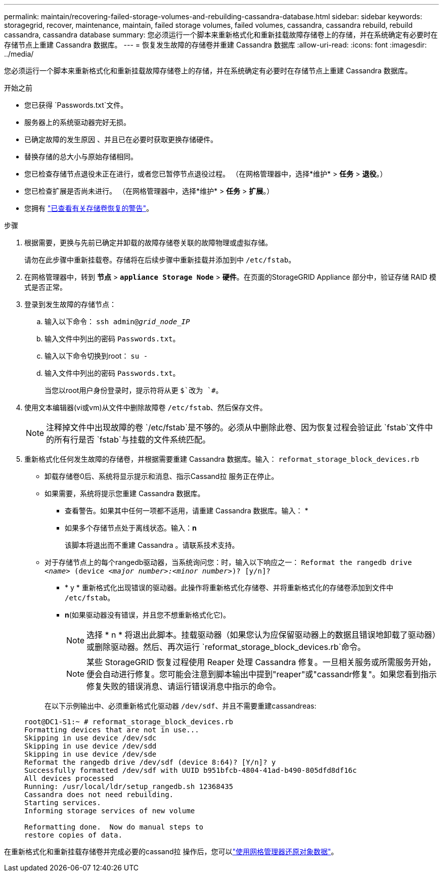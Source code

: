 ---
permalink: maintain/recovering-failed-storage-volumes-and-rebuilding-cassandra-database.html 
sidebar: sidebar 
keywords: storagegrid, recover, maintenance, maintain, failed storage volumes, failed volumes, cassandra, cassandra rebuild, rebuild cassandra, cassandra database 
summary: 您必须运行一个脚本来重新格式化和重新挂载故障存储卷上的存储，并在系统确定有必要时在存储节点上重建 Cassandra 数据库。 
---
= 恢复发生故障的存储卷并重建 Cassandra 数据库
:allow-uri-read: 
:icons: font
:imagesdir: ../media/


[role="lead"]
您必须运行一个脚本来重新格式化和重新挂载故障存储卷上的存储，并在系统确定有必要时在存储节点上重建 Cassandra 数据库。

.开始之前
* 您已获得 `Passwords.txt`文件。
* 服务器上的系统驱动器完好无损。
* 已确定故障的发生原因 、并且已在必要时获取更换存储硬件。
* 替换存储的总大小与原始存储相同。
* 您已检查存储节点退役未正在进行，或者您已暂停节点退役过程。  （在网格管理器中，选择*维护* > *任务* > *退役*。）
* 您已检查扩展是否尚未进行。  （在网格管理器中，选择*维护* > *任务* > *扩展*。）
* 您拥有 link:reviewing-warnings-about-storage-volume-recovery.html["已查看有关存储卷恢复的警告"]。


.步骤
. 根据需要，更换与先前已确定并卸载的故障存储卷关联的故障物理或虚拟存储。
+
请勿在此步骤中重新挂载卷。存储将在后续步骤中重新挂载并添加到中 `/etc/fstab`。

. 在网格管理器中，转到 *节点* > `*appliance Storage Node*` > *硬件*。在页面的StorageGRID Appliance 部分中，验证存储 RAID 模式是否正常。
. 登录到发生故障的存储节点：
+
.. 输入以下命令： `ssh admin@_grid_node_IP_`
.. 输入文件中列出的密码 `Passwords.txt`。
.. 输入以下命令切换到root： `su -`
.. 输入文件中列出的密码 `Passwords.txt`。
+
当您以root用户身份登录时，提示符将从更 `$`改为 `#`。



. 使用文本编辑器(vi或vm)从文件中删除故障卷 `/etc/fstab`、然后保存文件。
+

NOTE: 注释掉文件中出现故障的卷 `/etc/fstab`是不够的。必须从中删除此卷、因为恢复过程会验证此 `fstab`文件中的所有行是否 `fstab`与挂载的文件系统匹配。

. 重新格式化任何发生故障的存储卷，并根据需要重建 Cassandra 数据库。输入： `reformat_storage_block_devices.rb`
+
** 卸载存储卷0后、系统将显示提示和消息、指示Cassand拉 服务正在停止。
** 如果需要，系统将提示您重建 Cassandra 数据库。
+
*** 查看警告。如果其中任何一项都不适用，请重建 Cassandra 数据库。输入： *
*** 如果多个存储节点处于离线状态。输入：*n*
+
该脚本将退出而不重建 Cassandra 。请联系技术支持。



** 对于存储节点上的每个rangedb驱动器，当系统询问您：时，输入以下响应之一： `Reformat the rangedb drive _<name>_ (device _<major number>:<minor number>_)? [y/n]?`
+
*** * y * 重新格式化出现错误的驱动器。此操作将重新格式化存储卷、并将重新格式化的存储卷添加到文件中 `/etc/fstab`。
*** *n*(如果驱动器没有错误，并且您不想重新格式化它)。
+

NOTE: 选择 * n * 将退出此脚本。挂载驱动器（如果您认为应保留驱动器上的数据且错误地卸载了驱动器）或删除驱动器。然后、再次运行 `reformat_storage_block_devices.rb`命令。

+

NOTE: 某些 StorageGRID 恢复过程使用 Reaper 处理 Cassandra 修复。一旦相关服务或所需服务开始，便会自动进行修复。您可能会注意到脚本输出中提到"reaper"或"cassandr修复"。如果您看到指示修复失败的错误消息、请运行错误消息中指示的命令。

+
在以下示例输出中、必须重新格式化驱动器 `/dev/sdf`、并且不需要重建cassandreas:

+
[listing]
----
root@DC1-S1:~ # reformat_storage_block_devices.rb
Formatting devices that are not in use...
Skipping in use device /dev/sdc
Skipping in use device /dev/sdd
Skipping in use device /dev/sde
Reformat the rangedb drive /dev/sdf (device 8:64)? [Y/n]? y
Successfully formatted /dev/sdf with UUID b951bfcb-4804-41ad-b490-805dfd8df16c
All devices processed
Running: /usr/local/ldr/setup_rangedb.sh 12368435
Cassandra does not need rebuilding.
Starting services.
Informing storage services of new volume

Reformatting done.  Now do manual steps to
restore copies of data.
----






在重新格式化和重新挂载存储卷并完成必要的cassand拉 操作后，您可以link:../maintain/restoring-volume.html["使用网格管理器还原对象数据"]。
